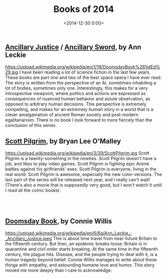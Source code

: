 #+title: Books of 2014
#+date: <2014-12-30 0:00>

** [[http://www.amazon.de/Ancillary-Justice-Imperial-Radch-English-ebook/dp/B00BU1DG1S/ref=sr_1_1?s=books-intl-de&ie=UTF8&qid=1419948379&sr=1-1&keywords=ancillary+justice][Ancillary Justice]] / [[http://www.amazon.de/Ancillary-Sword-Imperial-Radch-English-ebook/dp/B00IA2E5VA/ref=sr_1_2?s=books-intl-de&ie=UTF8&qid=1419948379&sr=1-2&keywords=ancillary+justice][Ancillary Sword]], by Ann Leckie
#+ATTR_HTML: :style float:left;margin:5px; :width 150px
https://upload.wikimedia.org/wikipedia/en/1/19/DoomsdayBook%281stEd%29.jpg
I have been reading a lot of science fiction in the last few years. These books are part one and two of the best space opera I have ever read. The story is written from the perspective of an AI, sometimes inhabiting a lot of bodies, sometimes only one. Interestingly, this makes for a very introspective viewpoint, where politics and actions are expressed as consequences of nuanced human behavior and astute observation, as opposed to arbitrary human decisions. This perspective is extremely compelling, and makes for an extremely /human/ story in a world that is a clever amalgamation of ancient Roman society and post-modern egalitarianism. There is no book I look forward to more fiercely than the conclusion of this series.

** [[https://en.wikipedia.org/wiki/Scott_Pilgrim][Scott Pilgrim]], by Bryan Lee O'Malley
#+ATTR_HTML: :style float:left;margin:5px; :width 150px
https://upload.wikimedia.org/wikipedia/en/3/39/ScottPilgrim.jpg
Scott Pilgrim is a twenty-something in the nineties. Scott Pilgrim doesn't have a job, and likes to play video games. Scott Pilgrim is fighting epic Anime battles against his girlfriends' exes. Scott Pilgrim is everyone, living in the real world. Scott Pilgrim is awesome, especially the new color-versions. The last part of the series will be released next year, and I really can't wait! (There's also a movie that is supposedly very good, but I won't watch it until I read all the comic books).

#+begin_html
<br><br>
#+end_html

** [[http://www.amazon.de/Doomsday-Book-Connie-Willis/dp/0553562738/ref=sr_1_sc_2?ie=UTF8&qid=1419948450&sr=8-2-spell&keywords=doomsday+boo][Doomsday Book]], by Connie Willis
#+ATTR_HTML: :style float:left;margin:5px; :width 150px
https://upload.wikimedia.org/wikipedia/en/6/6a/Ann_Leckie_-_Ancillary_Justice.jpeg
This is about time travel from near-future Britain to the fifteenth century. But then, an epidemic breaks loose: Britain is in quarantine and civil order starts breaking. At the same time in the fifteenth century, the plague hits. Disease, and the people trying to deal with it, is a human tragedy beyond belief. Connie Willis manages to write about these things with empathy, and astounding humane love and humor. This story moved me more deeply than I care to acknowledge.

#+begin_html
<br><br><br>
#+end_html
